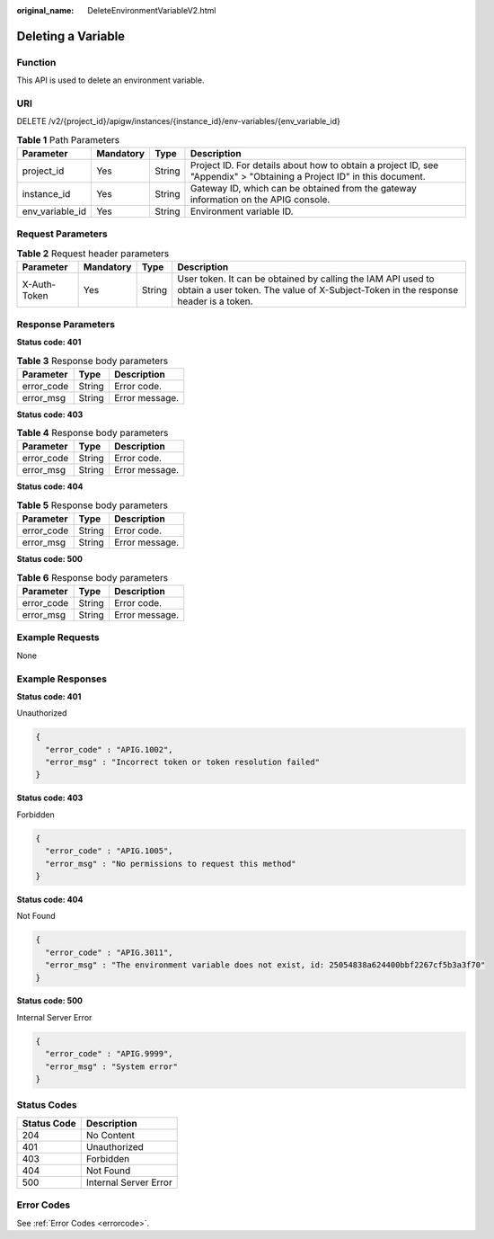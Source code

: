 :original_name: DeleteEnvironmentVariableV2.html

.. _DeleteEnvironmentVariableV2:

Deleting a Variable
===================

Function
--------

This API is used to delete an environment variable.

URI
---

DELETE /v2/{project_id}/apigw/instances/{instance_id}/env-variables/{env_variable_id}

.. table:: **Table 1** Path Parameters

   +-----------------+-----------+--------+-----------------------------------------------------------------------------------------------------------------------+
   | Parameter       | Mandatory | Type   | Description                                                                                                           |
   +=================+===========+========+=======================================================================================================================+
   | project_id      | Yes       | String | Project ID. For details about how to obtain a project ID, see "Appendix" > "Obtaining a Project ID" in this document. |
   +-----------------+-----------+--------+-----------------------------------------------------------------------------------------------------------------------+
   | instance_id     | Yes       | String | Gateway ID, which can be obtained from the gateway information on the APIG console.                                   |
   +-----------------+-----------+--------+-----------------------------------------------------------------------------------------------------------------------+
   | env_variable_id | Yes       | String | Environment variable ID.                                                                                              |
   +-----------------+-----------+--------+-----------------------------------------------------------------------------------------------------------------------+

Request Parameters
------------------

.. table:: **Table 2** Request header parameters

   +--------------+-----------+--------+----------------------------------------------------------------------------------------------------------------------------------------------------+
   | Parameter    | Mandatory | Type   | Description                                                                                                                                        |
   +==============+===========+========+====================================================================================================================================================+
   | X-Auth-Token | Yes       | String | User token. It can be obtained by calling the IAM API used to obtain a user token. The value of X-Subject-Token in the response header is a token. |
   +--------------+-----------+--------+----------------------------------------------------------------------------------------------------------------------------------------------------+

Response Parameters
-------------------

**Status code: 401**

.. table:: **Table 3** Response body parameters

   ========== ====== ==============
   Parameter  Type   Description
   ========== ====== ==============
   error_code String Error code.
   error_msg  String Error message.
   ========== ====== ==============

**Status code: 403**

.. table:: **Table 4** Response body parameters

   ========== ====== ==============
   Parameter  Type   Description
   ========== ====== ==============
   error_code String Error code.
   error_msg  String Error message.
   ========== ====== ==============

**Status code: 404**

.. table:: **Table 5** Response body parameters

   ========== ====== ==============
   Parameter  Type   Description
   ========== ====== ==============
   error_code String Error code.
   error_msg  String Error message.
   ========== ====== ==============

**Status code: 500**

.. table:: **Table 6** Response body parameters

   ========== ====== ==============
   Parameter  Type   Description
   ========== ====== ==============
   error_code String Error code.
   error_msg  String Error message.
   ========== ====== ==============

Example Requests
----------------

None

Example Responses
-----------------

**Status code: 401**

Unauthorized

.. code-block::

   {
     "error_code" : "APIG.1002",
     "error_msg" : "Incorrect token or token resolution failed"
   }

**Status code: 403**

Forbidden

.. code-block::

   {
     "error_code" : "APIG.1005",
     "error_msg" : "No permissions to request this method"
   }

**Status code: 404**

Not Found

.. code-block::

   {
     "error_code" : "APIG.3011",
     "error_msg" : "The environment variable does not exist, id: 25054838a624400bbf2267cf5b3a3f70"
   }

**Status code: 500**

Internal Server Error

.. code-block::

   {
     "error_code" : "APIG.9999",
     "error_msg" : "System error"
   }

Status Codes
------------

=========== =====================
Status Code Description
=========== =====================
204         No Content
401         Unauthorized
403         Forbidden
404         Not Found
500         Internal Server Error
=========== =====================

Error Codes
-----------

See :ref:`Error Codes <errorcode>`.

